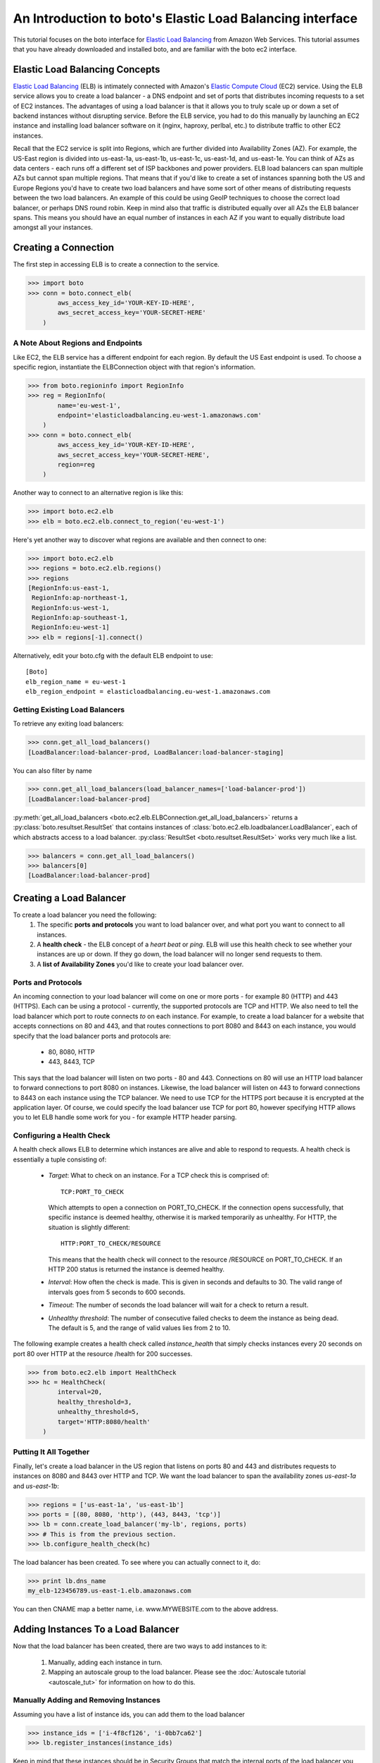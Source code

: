 .. _elb_tut:

==========================================================
An Introduction to boto's Elastic Load Balancing interface
==========================================================

This tutorial focuses on the boto interface for `Elastic Load Balancing`_
from Amazon Web Services. This tutorial assumes that you have already
downloaded and installed boto, and are familiar with the boto ec2 interface.

.. _Elastic Load Balancing: http://aws.amazon.com/elasticloadbalancing/

Elastic Load Balancing Concepts
-------------------------------
`Elastic Load Balancing`_ (ELB) is intimately connected with Amazon's `Elastic
Compute Cloud`_ (EC2) service. Using the ELB service allows you to create a load
balancer - a DNS endpoint and set of ports that distributes incoming requests
to a set of EC2 instances. The advantages of using a load balancer is that it
allows you to truly scale up or down a set of backend instances without
disrupting service. Before the ELB service, you had to do this manually by
launching an EC2 instance and installing load balancer software on it (nginx,
haproxy, perlbal, etc.) to distribute traffic to other EC2 instances.

Recall that the EC2 service is split into Regions, which are further
divided into Availability Zones (AZ).
For example, the US-East region is divided into us-east-1a, us-east-1b,
us-east-1c, us-east-1d, and us-east-1e. You can think of AZs as data centers -
each runs off a different set of ISP backbones and power providers.
ELB load balancers can span multiple AZs but cannot span multiple regions.
That means that if you'd like to create a set of instances spanning both the
US and Europe Regions you'd have to create two load balancers and have some
sort of other means of distributing requests between the two load balancers.
An example of this could be using GeoIP techniques to choose the correct load
balancer, or perhaps DNS round robin. Keep in mind also that traffic is
distributed equally over all AZs the ELB balancer spans. This means you should
have an equal number of instances in each AZ if you want to equally distribute
load amongst all your instances.

.. _Elastic Compute Cloud: http://aws.amazon.com/ec2/

Creating a Connection
---------------------

The first step in accessing ELB is to create a connection to the service.

>>> import boto
>>> conn = boto.connect_elb(
        aws_access_key_id='YOUR-KEY-ID-HERE',
        aws_secret_access_key='YOUR-SECRET-HERE'
    )


A Note About Regions and Endpoints
^^^^^^^^^^^^^^^^^^^^^^^^^^^^^^^^^^

Like EC2, the ELB service has a different endpoint for each region. By default
the US East endpoint is used. To choose a specific region, instantiate the
ELBConnection object with that region's information.

>>> from boto.regioninfo import RegionInfo
>>> reg = RegionInfo(
        name='eu-west-1',
        endpoint='elasticloadbalancing.eu-west-1.amazonaws.com'
    )
>>> conn = boto.connect_elb(
        aws_access_key_id='YOUR-KEY-ID-HERE',
        aws_secret_access_key='YOUR-SECRET-HERE',
        region=reg
    )

Another way to connect to an alternative region is like this:

>>> import boto.ec2.elb
>>> elb = boto.ec2.elb.connect_to_region('eu-west-1')

Here's yet another way to discover what regions are available and then
connect to one:

>>> import boto.ec2.elb
>>> regions = boto.ec2.elb.regions()
>>> regions
[RegionInfo:us-east-1,
 RegionInfo:ap-northeast-1,
 RegionInfo:us-west-1,
 RegionInfo:ap-southeast-1,
 RegionInfo:eu-west-1]
>>> elb = regions[-1].connect()

Alternatively, edit your boto.cfg with the default ELB endpoint to use::

    [Boto]
    elb_region_name = eu-west-1
    elb_region_endpoint = elasticloadbalancing.eu-west-1.amazonaws.com

Getting Existing Load Balancers
^^^^^^^^^^^^^^^^^^^^^^^^^^^^^^^

To retrieve any exiting load balancers:

>>> conn.get_all_load_balancers()
[LoadBalancer:load-balancer-prod, LoadBalancer:load-balancer-staging]

You can also filter by name

>>> conn.get_all_load_balancers(load_balancer_names=['load-balancer-prod'])
[LoadBalancer:load-balancer-prod]

:py:meth:`get_all_load_balancers <boto.ec2.elb.ELBConnection.get_all_load_balancers>`
returns a :py:class:`boto.resultset.ResultSet` that contains instances
of :class:`boto.ec2.elb.loadbalancer.LoadBalancer`, each of which abstracts
access to a load balancer. :py:class:`ResultSet <boto.resultset.ResultSet>`
works very much like a list.

>>> balancers = conn.get_all_load_balancers()
>>> balancers[0]
[LoadBalancer:load-balancer-prod]

Creating a Load Balancer
------------------------
To create a load balancer you need the following:
 #. The specific **ports and protocols** you want to load balancer over, and what port
    you want to connect to all instances.
 #. A **health check** - the ELB concept of a *heart beat* or *ping*. ELB will use this health
    check to see whether your instances are up or down. If they go down, the load balancer
    will no longer send requests to them.
 #. A **list of Availability Zones** you'd like to create your load balancer over.

Ports and Protocols
^^^^^^^^^^^^^^^^^^^
An incoming connection to your load balancer will come on one or more ports -
for example 80 (HTTP) and 443 (HTTPS). Each can be using a protocol -
currently, the supported protocols are TCP and HTTP.  We also need to tell the
load balancer which port to route connects *to* on each instance.  For example,
to create a load balancer for a website that accepts connections on 80 and 443,
and that routes connections to port 8080 and 8443 on each instance, you would
specify that the load balancer ports and protocols are:

 * 80, 8080, HTTP
 * 443, 8443, TCP

This says that the load balancer will listen on two ports - 80 and 443.
Connections on 80 will use an HTTP load balancer to forward connections to port
8080 on instances. Likewise, the load balancer will listen on 443 to forward
connections to 8443 on each instance using the TCP balancer. We need to
use TCP for the HTTPS port because it is encrypted at the application
layer. Of course, we could specify the load balancer use TCP for port 80,
however specifying HTTP allows you to let ELB handle some work for you -
for example HTTP header parsing.

.. _elb-configuring-a-health-check:

Configuring a Health Check
^^^^^^^^^^^^^^^^^^^^^^^^^^
A health check allows ELB to determine which instances are alive and able to
respond to requests. A health check is essentially a tuple consisting of:

 * *Target*: What to check on an instance. For a TCP check this is comprised of::

        TCP:PORT_TO_CHECK

   Which attempts to open a connection on PORT_TO_CHECK. If the connection opens
   successfully, that specific instance is deemed healthy, otherwise it is marked
   temporarily as unhealthy. For HTTP, the situation is slightly different::

        HTTP:PORT_TO_CHECK/RESOURCE

   This means that the health check will connect to the resource /RESOURCE on
   PORT_TO_CHECK. If an HTTP 200 status is returned the instance is deemed healthy.
 * *Interval*: How often the check is made. This is given in seconds and defaults
   to 30. The valid range of intervals goes from 5 seconds to 600 seconds.
 * *Timeout*: The number of seconds the load balancer will wait for a check to
   return a result.
 * *Unhealthy threshold*: The number of consecutive failed checks to deem the
   instance as being dead. The default is 5, and the range of valid values lies
   from 2 to 10.

The following example creates a health check called *instance_health* that
simply checks instances every 20 seconds on port 80 over HTTP at the
resource /health for 200 successes.

>>> from boto.ec2.elb import HealthCheck
>>> hc = HealthCheck(
        interval=20,
        healthy_threshold=3,
        unhealthy_threshold=5,
        target='HTTP:8080/health'
    )

Putting It All Together
^^^^^^^^^^^^^^^^^^^^^^^

Finally, let's create a load balancer in the US region that listens on ports
80 and 443 and distributes requests to instances on 8080 and 8443 over HTTP
and TCP. We want the load balancer to span the availability zones
*us-east-1a* and *us-east-1b*:

>>> regions = ['us-east-1a', 'us-east-1b']
>>> ports = [(80, 8080, 'http'), (443, 8443, 'tcp')]
>>> lb = conn.create_load_balancer('my-lb', regions, ports)
>>> # This is from the previous section.
>>> lb.configure_health_check(hc)

The load balancer has been created. To see where you can actually connect to
it, do:

>>> print lb.dns_name
my_elb-123456789.us-east-1.elb.amazonaws.com

You can then CNAME map a better name, i.e. www.MYWEBSITE.com to the
above address.

Adding Instances To a Load Balancer
-----------------------------------

Now that the load balancer has been created, there are two ways to add
instances to it:

 #. Manually, adding each instance in turn.
 #. Mapping an autoscale group to the load balancer. Please see the
    :doc:`Autoscale tutorial <autoscale_tut>` for information on how to do this.

Manually Adding and Removing Instances
^^^^^^^^^^^^^^^^^^^^^^^^^^^^^^^^^^^^^^

Assuming you have a list of instance ids, you can add them to the load balancer

>>> instance_ids = ['i-4f8cf126', 'i-0bb7ca62']
>>> lb.register_instances(instance_ids)

Keep in mind that these instances should be in Security Groups that match the
internal ports of the load balancer you just created (for this example, they
should allow incoming connections on 8080 and 8443).

To remove instances:

>>> lb.deregister_instances(instance_ids)

Modifying Availability Zones for a Load Balancer
------------------------------------------------

If you wanted to disable one or more zones from an existing load balancer:

>>> lb.disable_zones(['us-east-1a'])

You can then terminate each instance in the disabled zone and then deregister then from your load
balancer.

To enable zones:

>>> lb.enable_zones(['us-east-1c'])

Deleting a Load Balancer
------------------------

>>> lb.delete()



